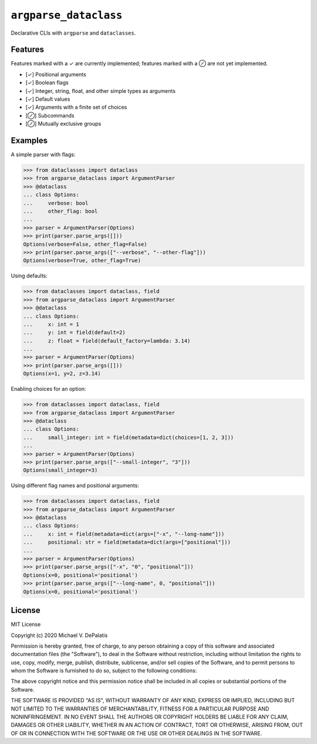 ``argparse_dataclass``
======================

Declarative CLIs with ``argparse`` and ``dataclasses``.

.. image:: https://travis-ci.org/mivade/argparse_dataclass.svg?branch=master
    :target: https://travis-ci.org/mivade/argparse_dataclass

.. image:: https://img.shields.io/pypi/v/argparse_dataclass
    :alt: PyPI

Features
--------

Features marked with a ✓ are currently implemented; features marked with a ⊘
are not yet implemented.

- [✓] Positional arguments
- [✓] Boolean flags
- [✓] Integer, string, float, and other simple types as arguments
- [✓] Default values
- [✓] Arguments with a finite set of choices
- [⊘] Subcommands
- [⊘] Mutually exclusive groups

Examples
--------

A simple parser with flags:

.. code-block:: pycon

    >>> from dataclasses import dataclass
    >>> from argparse_dataclass import ArgumentParser
    >>> @dataclass
    ... class Options:
    ...     verbose: bool
    ...     other_flag: bool
    ...
    >>> parser = ArgumentParser(Options)
    >>> print(parser.parse_args([]))
    Options(verbose=False, other_flag=False)
    >>> print(parser.parse_args(["--verbose", "--other-flag"]))
    Options(verbose=True, other_flag=True)

Using defaults:

.. code-block:: pycon

    >>> from dataclasses import dataclass, field
    >>> from argparse_dataclass import ArgumentParser
    >>> @dataclass
    ... class Options:
    ...     x: int = 1
    ...     y: int = field(default=2)
    ...     z: float = field(default_factory=lambda: 3.14)
    ...
    >>> parser = ArgumentParser(Options)
    >>> print(parser.parse_args([]))
    Options(x=1, y=2, z=3.14)

Enabling choices for an option:

.. code-block:: pycon

    >>> from dataclasses import dataclass, field
    >>> from argparse_dataclass import ArgumentParser
    >>> @dataclass
    ... class Options:
    ...     small_integer: int = field(metadata=dict(choices=[1, 2, 3]))
    ...
    >>> parser = ArgumentParser(Options)
    >>> print(parser.parse_args(["--small-integer", "3"]))
    Options(small_integer=3)

Using different flag names and positional arguments:

.. code-block:: pycon

    >>> from dataclasses import dataclass, field
    >>> from argparse_dataclass import ArgumentParser
    >>> @dataclass
    ... class Options:
    ...     x: int = field(metadata=dict(args=["-x", "--long-name"]))
    ...     positional: str = field(metadata=dict(args=["positional"]))
    ...
    >>> parser = ArgumentParser(Options)
    >>> print(parser.parse_args(["-x", "0", "positional"]))
    Options(x=0, positional='positional')
    >>> print(parser.parse_args(["--long-name", 0, "positional"]))
    Options(x=0, positional='positional')

License
-------

MIT License

Copyright (c) 2020 Michael V. DePalatis

Permission is hereby granted, free of charge, to any person obtaining a copy
of this software and associated documentation files (the "Software"), to deal
in the Software without restriction, including without limitation the rights
to use, copy, modify, merge, publish, distribute, sublicense, and/or sell
copies of the Software, and to permit persons to whom the Software is
furnished to do so, subject to the following conditions:

The above copyright notice and this permission notice shall be included in all
copies or substantial portions of the Software.

THE SOFTWARE IS PROVIDED "AS IS", WITHOUT WARRANTY OF ANY KIND, EXPRESS OR
IMPLIED, INCLUDING BUT NOT LIMITED TO THE WARRANTIES OF MERCHANTABILITY,
FITNESS FOR A PARTICULAR PURPOSE AND NONINFRINGEMENT. IN NO EVENT SHALL THE
AUTHORS OR COPYRIGHT HOLDERS BE LIABLE FOR ANY CLAIM, DAMAGES OR OTHER
LIABILITY, WHETHER IN AN ACTION OF CONTRACT, TORT OR OTHERWISE, ARISING FROM,
OUT OF OR IN CONNECTION WITH THE SOFTWARE OR THE USE OR OTHER DEALINGS IN THE
SOFTWARE.
